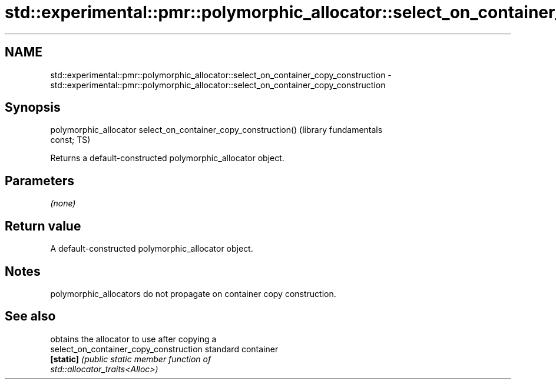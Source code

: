 .TH std::experimental::pmr::polymorphic_allocator::select_on_container_copy_construction 3 "2021.11.17" "http://cppreference.com" "C++ Standard Libary"
.SH NAME
std::experimental::pmr::polymorphic_allocator::select_on_container_copy_construction \- std::experimental::pmr::polymorphic_allocator::select_on_container_copy_construction

.SH Synopsis
   polymorphic_allocator select_on_container_copy_construction()  (library fundamentals
   const;                                                         TS)

   Returns a default-constructed polymorphic_allocator object.

.SH Parameters

   \fI(none)\fP

.SH Return value

   A default-constructed polymorphic_allocator object.

.SH Notes

   polymorphic_allocators do not propagate on container copy construction.

.SH See also

                                         obtains the allocator to use after copying a
   select_on_container_copy_construction standard container
   \fB[static]\fP                              \fI\fI(public static member\fP function of\fP
                                         std::allocator_traits<Alloc>)
